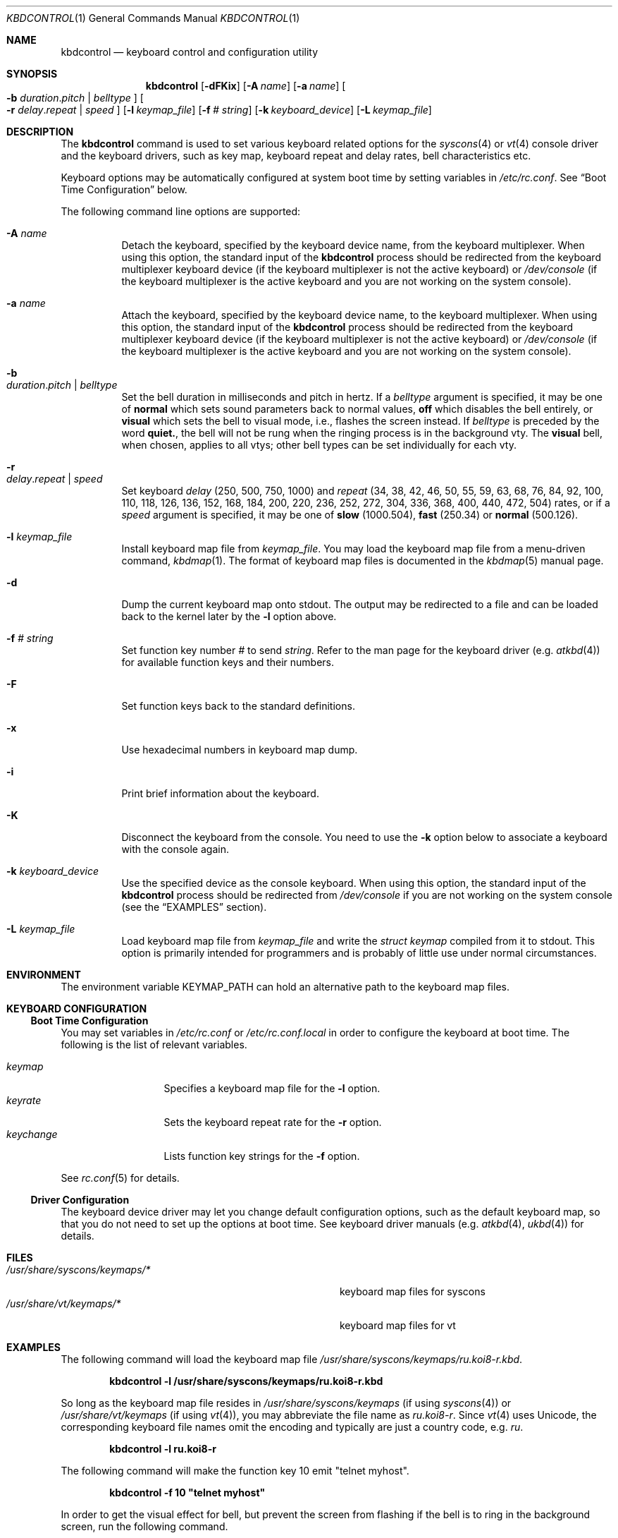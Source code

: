 .\"
.\" kbdcontrol - a utility for manipulating the syscons or vt keyboard driver section
.\"
.\" Redistribution and use in source and binary forms, with or without
.\" modification, are permitted provided that the following conditions
.\" are met:
.\" 1. Redistributions of source code must retain the above copyright
.\"    notice, this list of conditions and the following disclaimer.
.\" 2. Redistributions in binary form must reproduce the above copyright
.\"    notice, this list of conditions and the following disclaimer in the
.\"    documentation and/or other materials provided with the distribution.
.\"
.\"     @(#)kbdcontrol.1
.\" $FreeBSD: release/10.1.0/usr.sbin/kbdcontrol/kbdcontrol.1 271095 2014-09-04 13:45:16Z se $
.\"
.Dd January 29, 2008
.Dt KBDCONTROL 1
.Os
.Sh NAME
.Nm kbdcontrol
.Nd keyboard control and configuration utility
.Sh SYNOPSIS
.Nm
.Op Fl dFKix
.Op Fl A Ar name
.Op Fl a Ar name
.Oo
.Fl b
.Ar duration . Ns Ar pitch | Ar belltype
.Oc
.Oo
.Fl r
.Ar delay . Ns Ar repeat | Ar speed
.Oc
.Op Fl l Ar keymap_file
.Op Fl f Ar # Ar string
.Op Fl k Ar keyboard_device
.Op Fl L Ar keymap_file
.Sh DESCRIPTION
The
.Nm
command is used to set various keyboard related options for the
.Xr syscons 4
or
.Xr vt 4
console driver and the keyboard drivers,
such as key map, keyboard repeat and delay rates, bell
characteristics etc.
.Pp
Keyboard options may be automatically configured at system boot time by
setting variables in
.Pa /etc/rc.conf .
See
.Sx Boot Time Configuration
below.
.Pp
The following command line options are supported:
.Bl -tag -width indent
.It Fl A Ar name
Detach the keyboard, specified by the keyboard device name, from the keyboard
multiplexer.
When using this option, the standard input of the
.Nm
process should be redirected from the keyboard multiplexer keyboard device
(if the keyboard multiplexer is not the active keyboard) or
.Pa /dev/console
(if the keyboard multiplexer is the active keyboard and
you are not working on the system console).
.It Fl a Ar name
Attach the keyboard, specified by the keyboard device name, to the keyboard
multiplexer.
When using this option, the standard input of the
.Nm
process should be redirected from the keyboard multiplexer keyboard device
(if the keyboard multiplexer is not the active keyboard) or
.Pa /dev/console
(if the keyboard multiplexer is the active keyboard and
you are not working on the system console).
.It Fl b Xo
.Ar duration . Ns Ar pitch | Ar belltype
.Xc
Set the bell duration in milliseconds and pitch in hertz.
If a
.Ar belltype
argument is specified, it may be one of
.Cm normal
which sets sound parameters back to normal values,
.Cm off
which disables the bell entirely, or
.Cm visual
which sets the bell to visual mode, i.e., flashes the screen instead.
If
.Ar belltype
is preceded by the word
.Cm quiet. ,
the bell will not be rung when the ringing process is in the background vty.
The
.Cm visual
bell, when chosen, applies to all vtys; other bell types
can be set individually for each vty.
.It Fl r Xo
.Ar delay . Ns Ar repeat | Ar speed
.Xc
Set keyboard
.Ar delay
(250, 500, 750, 1000)
and
.Ar repeat
(34, 38, 42, 46, 50, 55, 59, 63, 68, 76, 84, 92, 100, 110, 118, 126,
136, 152, 168, 184, 200, 220, 236, 252, 272, 304, 336, 368, 400, 440,
472, 504)
rates, or if a
.Ar speed
argument is specified, it may be one of
.Cm slow
(1000.504),
.Cm fast
(250.34)
or
.Cm normal
(500.126).
.It Fl l Ar keymap_file
Install keyboard map file from
.Ar keymap_file .
You may load the keyboard map file from a menu-driven command,
.Xr kbdmap 1 .
The format of keyboard map files is documented in the
.Xr kbdmap 5
manual page.
.It Fl d
Dump the current keyboard map onto stdout.
The output may be redirected to a file and can be loaded
back to the kernel later by the
.Fl l
option above.
.It Fl f Ar # Ar string
Set function key number
.Ar #
to send
.Ar string .
Refer to the man page for the keyboard driver
(e.g.\&
.Xr atkbd 4 )
for available function keys and their numbers.
.It Fl F
Set function keys back to the standard definitions.
.It Fl x
Use hexadecimal numbers in keyboard map dump.
.It Fl i
Print brief information about the keyboard.
.It Fl K
Disconnect the keyboard from the console.
You need to use the
.Fl k
option below to associate a keyboard with the console again.
.It Fl k Ar keyboard_device
Use the specified device as the console keyboard.
When using this option, the standard input of the
.Nm
process should be redirected from
.Pa /dev/console
if you are not working on the system console
(see the
.Sx EXAMPLES
section).
.It Fl L Ar keymap_file
Load keyboard map file from
.Ar keymap_file
and write the
.Ft "struct keymap"
compiled from it to stdout.
This option is primarily intended for programmers and is probably
of little use under normal circumstances.
.El
.Sh ENVIRONMENT
The environment variable
.Ev KEYMAP_PATH
can hold an alternative path to the keyboard map files.
.Sh KEYBOARD CONFIGURATION
.Ss Boot Time Configuration
You may set variables in
.Pa /etc/rc.conf
or
.Pa /etc/rc.conf.local
in order to configure the keyboard at boot time.
The following is the list of relevant variables.
.Pp
.Bl -tag -width foo_bar_var -compact
.It Ar keymap
Specifies a keyboard map file for the
.Fl l
option.
.It Ar keyrate
Sets the keyboard repeat rate for the
.Fl r
option.
.It Ar keychange
Lists function key strings for the
.Fl f
option.
.El
.Pp
See
.Xr rc.conf 5
for details.
.Ss Driver Configuration
The keyboard device driver may let you change default configuration
options, such as the default keyboard map, so that you do not need to set up
the options at boot time.
See keyboard driver manuals
(e.g.\&
.Xr atkbd 4 ,
.Xr ukbd 4 )
for details.
.Sh FILES
.Bl -tag -width /usr/share/syscons/keymaps/foo_bar -compact
.It Pa /usr/share/syscons/keymaps/*
keyboard map files for syscons
.It Pa /usr/share/vt/keymaps/*
keyboard map files for vt
.El
.Sh EXAMPLES
The following command will load the keyboard map file
.Pa /usr/share/syscons/keymaps/ru.koi8-r.kbd .
.Pp
.Dl kbdcontrol -l /usr/share/syscons/keymaps/ru.koi8-r.kbd
.Pp
So long as the keyboard map file resides in
.Pa /usr/share/syscons/keymaps
(if using
.Xr syscons 4 ) or
.Pa /usr/share/vt/keymaps
(if using 
.Xr vt 4 ) ,
you may abbreviate the file name as
.Pa ru.koi8-r .
Since
.Xr vt 4
uses Unicode, the corresponding keyboard file names omit the encoding
and typically are just a country code, e.g.\&
.Pa ru .
.Pp
.Dl kbdcontrol -l ru.koi8-r
.Pp
The following command will make the function key 10 emit "telnet myhost".
.Pp
.Dl kbdcontrol -f 10 \&"telnet myhost\&"
.Pp
In order to get the visual effect for bell, but prevent the screen
from flashing if the bell is to ring in the background screen,
run the following command.
.Pp
.Dl kbdcontrol -b quiet.visual
.Pp
To change the default console keyboard to another keyboard,
for example the first USB keyboard (see
.Xr ukbd 4 ) ,
use the following command.
.Pp
.Dl kbdcontrol -k /dev/ukbd0 < /dev/console
.Pp
To switch back to the default keyboard, use this command.
.Pp
.Dl kbdcontrol -k /dev/kbd0
.Pp
To allow using both the second USB keyboard and the first AT keyboard
at the same time on console via the
.Xr kbdmux 4
driver, use the following sequence of commands.
.Bd -literal -offset indent
kbdcontrol -K < /dev/console
kbdcontrol -a atkbd0 < /dev/kbdmux0
kbdcontrol -a ukbd1 < /dev/kbdmux0
kbdcontrol -k /dev/kbdmux0 < /dev/console
.Ed
.Sh SEE ALSO
.Xr kbdmap 1 ,
.Xr vidcontrol 1 ,
.Xr atkbd 4 ,
.Xr kbdmux 4 ,
.Xr keyboard 4 ,
.Xr screen 4 ,
.Xr syscons 4 ,
.Xr ukbd 4 ,
.Xr vt 4 ,
.Xr kbdmap 5 ,
.Xr rc.conf 5
.Sh AUTHORS
.An S\(/oren Schmidt Aq sos@FreeBSD.org
.Sh BUGS
Report when found.
